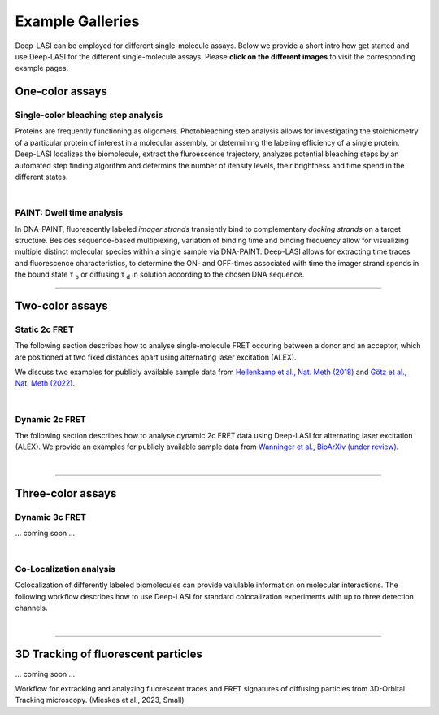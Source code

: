 Example Galleries
=====

.. _example:

Deep-LASI can be employed for different single-molecule assays. Below we provide a short intro how get started and
use Deep-LASI for the different single-molecule assays. Please **click on the different images** to visit the corresponding
example pages. 

One-color assays
------------------

Single-color bleaching step analysis
~~~~~~~~~~~~~~~~~~~~~~~~~~~~~~~~~~~~~~

Proteins are frequently functioning as oligomers. Photobleaching step analysis allows for investigating the stoichiometry of a particular protein of interest in a molecular assembly, or determining the labeling efficiency of a single protein. Deep-LASI localizes the biomolecule, extract the fluroescence trajectory, analyzes potential bleaching steps by an automated step finding algorithm and determins the number of itensity levels, their brightness and time spend in the different states. 

.. image:: ./../figures/examples/Steps_Figure.png
   :target: ./examples/example-steps.rst
   :width: 800
   :alt: Bleaching Step Analysis
   :align: center

|

PAINT: Dwell time analysis
~~~~~~~~~~~~~~~~~~~~~~~~~~~~

In DNA-PAINT, fluorescently labeled *imager strands* transiently bind to complementary *docking strands* on a target structure. 
Besides sequence-based multiplexing, variation of binding time and binding frequency allow for visualizing multiple distinct molecular species within a single sample via DNA-PAINT. Deep-LASI allows for extracting time traces and fluorescence characteristics, to determine the ON- and OFF-times associated with time the imager strand spends in the bound state τ :sub:`b` or diffusing τ :sub:`d` in solution according to the chosen DNA sequence. 

.. image:: ./../figures/examples/PAINT_Figure.png
   :target: https://deep-lasi-tutorial.readthedocs.io/en/latest/examples/example-paint.html
   :width: 500
   :alt: PAINT assay
   :align: center

--------------------------------------------------------------------

Two-color assays
------------------

Static 2c FRET
~~~~~~~~~~~~~~~~

The following section describes how to analyse single-molecule FRET occuring between a donor and an acceptor, which
are positioned at two fixed distances apart using alternating laser excitation (ALEX).

.. hidden::
We discuss two examples for publicly available sample data from `Hellenkamp et al., Nat. Meth (2018) <https://www.nature.com/articles/s41592-018-0085-0>`_ and `Götz et al., Nat. Meth (2022) <https://www.nature.com/articles/s41467-022-33023-3>`_. 

.. visible::
.. image:: ./../figures/examples/Static_Twoc_ALEX.png
   :target: https://deep-lasi-tutorial.readthedocs.io/en/latest/examples/example-2c-FRET-Static.html
   :width: 500
   :alt: Static 2c FRET Analysis with ALEX
   :align: center

|

Dynamic 2c FRET
~~~~~~~~~~~~~~~~~

The following section describes how to analyse dynamic 2c FRET data using Deep-LASI for alternating laser excitation (ALEX). 
We provide an examples for publicly available sample data from `Wanninger et al., BioArXiv (under review) <https://www.doi.org>`_.

.. image:: ./../figures/examples/Dynamic_2c_ALEX.png
   :target: https://deep-lasi-tutorial.readthedocs.io/en/latest/examples/example-2c-FRET-Dynamic.html
   :width: 800
   :alt: Dynamic 2c FRET Analysis with ALEX
   :align: center

|

--------------------------------------------------------------------

Three-color assays
--------------------

Dynamic 3c FRET
~~~~~~~~~~~~~~~~~

... coming soon ...

|

Co-Localization analysis 
~~~~~~~~~~~~~~~~~~~~~~~~~~

Colocalization of differently labeled biomolecules can provide valulable information on molecular interactions. 
The following workflow describes how to use Deep-LASI for standard colocalization experiments with up to three detection channels.

.. image:: ./../figures/examples/Co-Localization.png
   :target: https://deep-lasi-tutorial.readthedocs.io/en/latest/examples/example-Colocalization.html
   :width: 250
   :alt: Collocalization between up to three binding partners
   :align: center

|

--------------------------------------------------------------------

3D Tracking of fluorescent particles
--------------------------------------

... coming soon ...

Workflow for extracking and analyzing fluorescent traces and FRET signatures of diffusing particles from 3D-Orbital Tracking microscopy. 
(Mieskes et al., 2023, Small)

